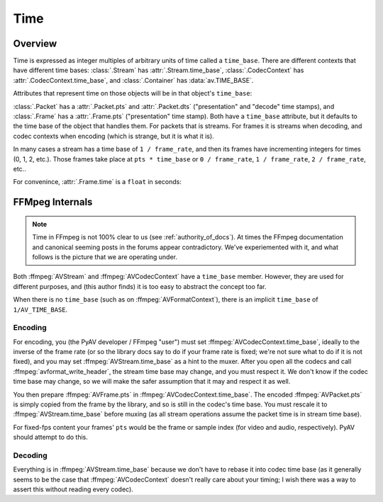 
.. _time:

Time
====

Overview
--------

Time is expressed as integer multiples of arbitrary units of time called a ``time_base``. There are different contexts that have different time bases: :class:`.Stream` has :attr:`.Stream.time_base`, :class:`.CodecContext` has :attr:`.CodecContext.time_base`, and :class:`.Container` has :data:`av.TIME_BASE`.

.. testsetup::

    import av
    path = av.datasets.curated('pexels/time-lapse-video-of-night-sky-857195.mp4')

    def get_nth_packet_and_frame(fh, skip):
        for p in fh.demux():
            for f in p.decode():
                if not skip:
                    return p, f
                skip -= 1

.. doctest::

    >>> fh = av.open(path)
    >>> video = fh.streams.video[0]

    >>> video.time_base
    Fraction(1, 25)

Attributes that represent time on those objects will be in that object's ``time_base``:

.. doctest::

    >>> video.duration
    168
    >>> float(video.duration * video.time_base)
    6.72

:class:`.Packet` has a :attr:`.Packet.pts` and :attr:`.Packet.dts` ("presentation" and "decode" time stamps), and :class:`.Frame` has a :attr:`.Frame.pts` ("presentation" time stamp). Both have a ``time_base`` attribute, but it defaults to the time base of the object that handles them. For packets that is streams. For frames it is streams when decoding, and codec contexts when encoding (which is strange, but it is what it is).

In many cases a stream has a time base of ``1 / frame_rate``, and then its frames have incrementing integers for times (0, 1, 2, etc.). Those frames take place at ``pts * time_base`` or ``0 / frame_rate``, ``1 / frame_rate``, ``2 / frame_rate``, etc..

.. doctest::

    >>> p, f = get_nth_packet_and_frame(fh, skip=1)

    >>> p.time_base
    Fraction(1, 25)
    >>> p.dts
    1

    >>> f.time_base
    Fraction(1, 25)
    >>> f.pts
    1


For convenince, :attr:`.Frame.time` is a ``float`` in seconds:

.. doctest::

    >>> f.time
    0.04


FFMpeg Internals
----------------

.. note:: Time in FFmpeg is not 100% clear to us (see :ref:`authority_of_docs`). At times the FFmpeg documentation and canonical seeming posts in the forums appear contradictory. We've experiemented with it, and what follows is the picture that we are operating under.

Both :ffmpeg:`AVStream` and :ffmpeg:`AVCodecContext` have a ``time_base`` member. However, they are used for different purposes, and (this author finds) it is too easy to abstract the concept too far.

When there is no ``time_base`` (such as on :ffmpeg:`AVFormatContext`), there is an implicit ``time_base`` of ``1/AV_TIME_BASE``.

Encoding
........


For encoding, you (the PyAV developer / FFmpeg "user") must set :ffmpeg:`AVCodecContext.time_base`, ideally to the inverse of the frame rate (or so the library docs say to do if your frame rate is fixed; we're not sure what to do if it is not fixed), and you may set :ffmpeg:`AVStream.time_base` as a hint to the muxer. After you open all the codecs and call :ffmpeg:`avformat_write_header`, the stream time base may change, and you must respect it. We don't know if the codec time base may change, so we will make the safer assumption that it may and respect it as well.

You then prepare :ffmpeg:`AVFrame.pts` in :ffmpeg:`AVCodecContext.time_base`. The encoded :ffmpeg:`AVPacket.pts` is simply copied from the frame by the library, and so is still in the codec's time base. You must rescale it to :ffmpeg:`AVStream.time_base` before muxing (as all stream operations assume the packet time is in stream time base).

For fixed-fps content your frames' ``pts`` would be the frame or sample index (for video and audio, respectively). PyAV should attempt to do this.


Decoding
........

Everything is in :ffmpeg:`AVStream.time_base` because we don't have to rebase it into codec time base (as it generally seems to be the case that :ffmpeg:`AVCodecContext` doesn't really care about your timing; I wish there was a way to assert this without reading every codec).

